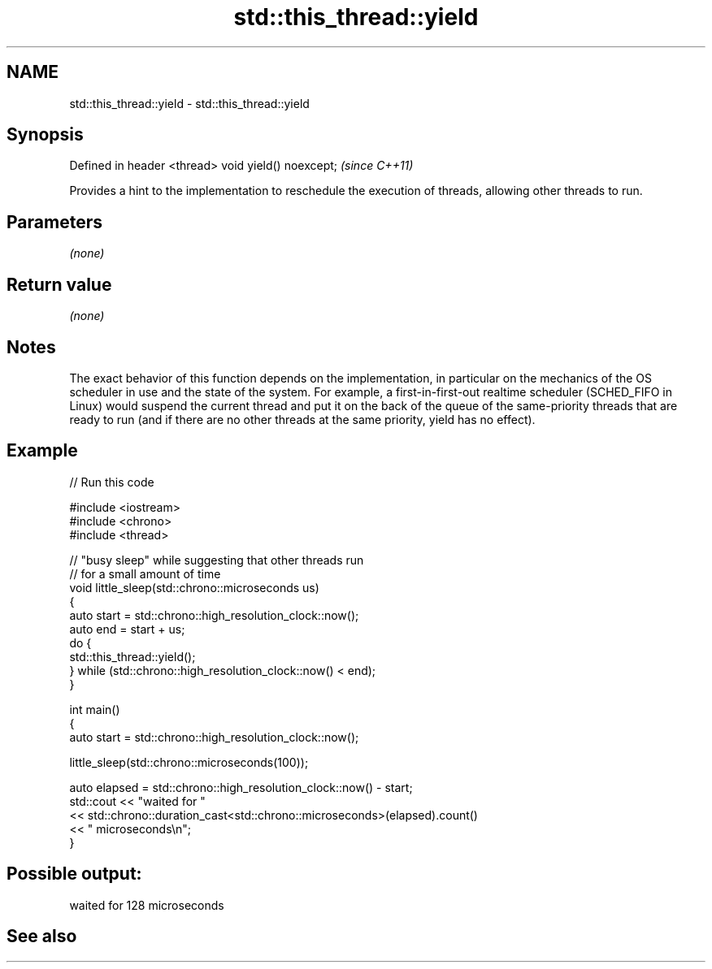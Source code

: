 .TH std::this_thread::yield 3 "2020.03.24" "http://cppreference.com" "C++ Standard Libary"
.SH NAME
std::this_thread::yield \- std::this_thread::yield

.SH Synopsis

Defined in header <thread>
void yield() noexcept;      \fI(since C++11)\fP

Provides a hint to the implementation to reschedule the execution of threads, allowing other threads to run.

.SH Parameters

\fI(none)\fP

.SH Return value

\fI(none)\fP

.SH Notes

The exact behavior of this function depends on the implementation, in particular on the mechanics of the OS scheduler in use and the state of the system. For example, a first-in-first-out realtime scheduler (SCHED_FIFO in Linux) would suspend the current thread and put it on the back of the queue of the same-priority threads that are ready to run (and if there are no other threads at the same priority, yield has no effect).

.SH Example


// Run this code

  #include <iostream>
  #include <chrono>
  #include <thread>

  // "busy sleep" while suggesting that other threads run
  // for a small amount of time
  void little_sleep(std::chrono::microseconds us)
  {
      auto start = std::chrono::high_resolution_clock::now();
      auto end = start + us;
      do {
          std::this_thread::yield();
      } while (std::chrono::high_resolution_clock::now() < end);
  }

  int main()
  {
      auto start = std::chrono::high_resolution_clock::now();

      little_sleep(std::chrono::microseconds(100));

      auto elapsed = std::chrono::high_resolution_clock::now() - start;
      std::cout << "waited for "
                << std::chrono::duration_cast<std::chrono::microseconds>(elapsed).count()
                << " microseconds\\n";
  }

.SH Possible output:

  waited for 128 microseconds


.SH See also




